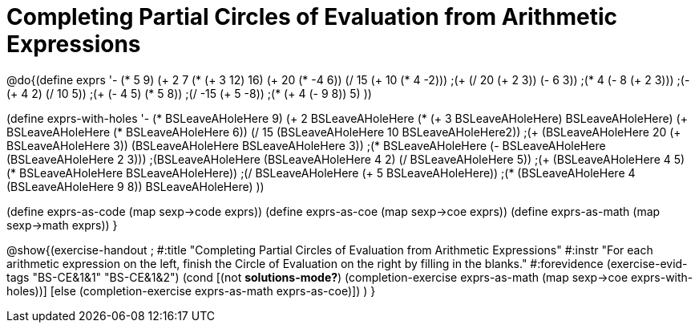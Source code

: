 = Completing Partial Circles of Evaluation from Arithmetic Expressions

@do{(define exprs '((- (* 5 9) (+ 2 7))
                 (* (+ 3 12) 16)
                 (+ 20 (* -4 6))
                 (/ 15 (+ 10 (* 4 -2)))
                 ;(+ (/ 20 (+ 2 3)) (- 6 3))
                 ;(* 4 (- 8 (+ 2 3)))
                 ;(- (+ 4 2) (/ 10 5))
                 ;(+ (- 4 5) (* 5 8))
                 ;(/ -15 (+ 5 -8))
                 ;(* (+ 4 (- 9 8)) 5)
                 ))

(define exprs-with-holes '((- (* BSLeaveAHoleHere 9) (+ 2 BSLeaveAHoleHere))
                            (* (+ 3 BSLeaveAHoleHere) BSLeaveAHoleHere)
                            (+ BSLeaveAHoleHere (* BSLeaveAHoleHere 6))
                            (/ 15 (BSLeaveAHoleHere 10 BSLeaveAHoleHere2))
                            ;(+ (BSLeaveAHoleHere 20 (+ BSLeaveAHoleHere 3)) (BSLeaveAHoleHere BSLeaveAHoleHere 3))
                            ;(* BSLeaveAHoleHere (- BSLeaveAHoleHere (BSLeaveAHoleHere 2 3)))
                            ;(BSLeaveAHoleHere (BSLeaveAHoleHere 4 2) (/ BSLeaveAHoleHere 5))
                            ;(+ (BSLeaveAHoleHere 4 5) (* BSLeaveAHoleHere BSLeaveAHoleHere))
                            ;(/ BSLeaveAHoleHere (+ 5 BSLeaveAHoleHere))
                            ;(* (BSLeaveAHoleHere 4 (BSLeaveAHoleHere 9 8)) BSLeaveAHoleHere)
                            ))

(define exprs-as-code (map sexp->code exprs))
(define exprs-as-coe (map sexp->coe exprs))
(define exprs-as-math (map sexp->math exprs))
}

@show{(exercise-handout 
;  #:title "Completing Partial Circles of Evaluation from Arithmetic Expressions"
  #:instr "For each arithmetic expression on the left,  finish the Circle of Evaluation
           on the right by filling in the blanks."
  #:forevidence (exercise-evid-tags "BS-CE&1&1" "BS-CE&1&2")
  (cond [(not *solutions-mode?*)
  (completion-exercise exprs-as-math (map sexp->coe
  exprs-with-holes))]
  [else
     (completion-exercise exprs-as-math exprs-as-coe)])
  )
}
